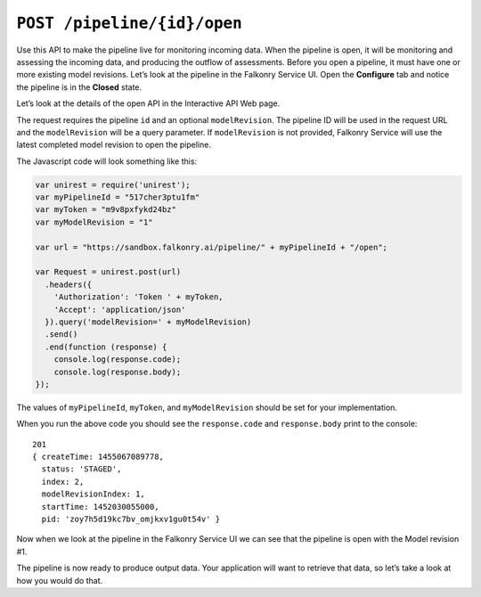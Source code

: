 ``POST /pipeline/{id}/open``
============================

Use this API to make the pipeline live for monitoring incoming data.  When the pipeline 
is open, it will be monitoring and assessing the incoming data, and producing the outflow 
of assessments. Before you open a pipeline, it must have one or more existing model 
revisions.  Let’s look at the pipeline in the Falkonry Service UI.  Open the **Configure** 
tab and notice the pipeline is in the **Closed** state.

.. image:: ../images/pipeline-flow.png

Let’s look at the details of the open API in the Interactive API Web page.

.. image:: ../images/open-pipeline.png

The request requires the pipeline ``id`` and an optional ``modelRevision``. The pipeline 
ID will be used in the request URL and the ``modelRevision`` will be a query parameter.  
If ``modelRevision`` is not provided, Falkonry Service will use the latest completed model 
revision to open the pipeline.

The Javascript code will look something like this:

.. code-block:: javascript

    var unirest = require('unirest');
    var myPipelineId = "517cher3ptu1fm"
    var myToken = "m9v8pxfykd24bz"
    var myModelRevision = "1"

    var url = "https://sandbox.falkonry.ai/pipeline/" + myPipelineId + "/open";

    var Request = unirest.post(url)
      .headers({
        'Authorization': 'Token ' + myToken,
        'Accept': 'application/json'
      }).query('modelRevision=' + myModelRevision)
      .send()
      .end(function (response) {
        console.log(response.code);
        console.log(response.body);
    });

The values of ``myPipelineId``, ``myToken``, and ``myModelRevision`` should be set for 
your implementation.

When you run the above code you should see the ``response.code`` and ``response.body`` 
print to the console:

::

    201
    { createTime: 1455067089778,
      status: 'STAGED',
      index: 2,
      modelRevisionIndex: 1,
      startTime: 1452030055000,
      pid: 'zoy7h5d19kc7bv_omjkxv1gu0t54v' }

Now when we look at the pipeline in the Falkonry Service UI we can see that the pipeline 
is open with the Model revision #1. 

.. image:: ../images/open-example.png

The pipeline is now ready to produce output data.  Your application will want to retrieve 
that data, so let’s take a look at how you would do that.

